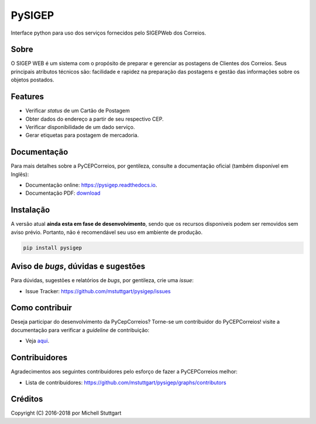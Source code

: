 =======
PySIGEP
=======

.. image:: https://img.shields.io/travis/mstuttgart/pysigep/develop.svg?style=flat-square
    :target: https://travis-ci.org/mstuttgart/pysigep

.. image:: https://img.shields.io/coveralls/mstuttgart/pysigep/develop.svg?style=flat-square
    :target: https://coveralls.io/github/mstuttgart/pysigep?branch=develop

.. image:: https://landscape.io/github/mstuttgart/pysigep/develop/landscape.svg?style=flat-square
    :target: https://landscape.io/github/mstuttgart/pysigep/develop

.. image:: https://img.shields.io/pypi/v/pysigep.svg?style=flat-square
    :target: https://pypi.python.org/pypi/pysigep

.. image:: https://img.shields.io/pypi/pyversions/pysigep.svg?style=flat-square
    :target: https://pypi.python.org/pypi/pysigep

.. image:: https://img.shields.io/pypi/l/pysigep.svg?style=flat-square
    :target: https://github.com/mstuttgart/pysigep/blob/develop/LICENSE

Interface python para uso dos serviços fornecidos pelo SIGEPWeb dos Correios.

Sobre
-----

O SIGEP WEB é um sistema com o propósito de preparar e gerenciar
as postagens de Clientes dos Correios. Seus principais atributos técnicos são:
facilidade e rapidez na preparação das postagens e gestão das informações sobre os objetos postados.

Features
--------

-  Verificar *status* de um Cartão de Postagem
-  Obter dados do endereço a partir de seu respectivo CEP.
-  Verificar disponibilidade de um dado serviço.
-  Gerar etiquetas para postagem de mercadoria.

Documentação
------------

Para mais detalhes sobre a PyCEPCorreios, por gentileza, consulte a documentação oficial (também disponível em Inglẽs):

* Documentação online: https://pysigep.readthedocs.io.
* Documentação PDF: `download <https://media.readthedocs.org/pdf/pysigep/stable/pysigep.pdf>`_

Instalação
----------

A versão atual **ainda esta em fase de desenvolvimento**, sendo que os recursos
disponiveis podem ser removidos sem aviso prévio. Portanto, não é recomendável
seu uso em ambiente de produção.

.. code-block:: shell

    pip install pysigep

Aviso de *bugs*, dúvidas e sugestões
------------------------------------

Para dúvidas, sugestões e relatórios de *bugs*, por gentileza, crie uma *issue*:

- Issue Tracker: https://github.com/mstuttgart/pysigep/issues

Como contribuir
---------------

Deseja participar do desenvolvimento da PyCepCorreios? Torne-se um contribuidor do PyCEPCorreios!
visite a documentação para verificar a *guideline* de contribuição:

- Veja `aqui <https://pysigep.readthedocs.io/pt/latest/contributing.html>`_.

Contribuidores
--------------

Agradecimentos aos seguintes contribuidores pelo esforço de fazer a PyCEPCorreios
melhor:

- Lista de contribuidores: https://github.com/mstuttgart/pysigep/graphs/contributors


Créditos
--------

Copyright (C) 2016-2018 por Michell Stuttgart
